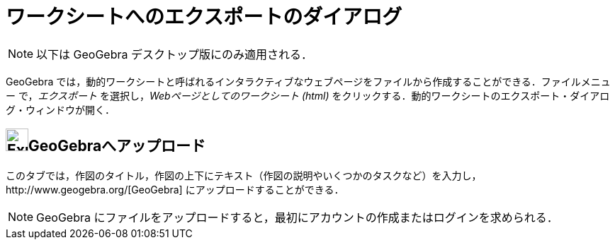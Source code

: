 = ワークシートへのエクスポートのダイアログ
ifdef::env-github[:imagesdir: /ja/modules/ROOT/assets/images]

[NOTE]
====

以下は GeoGebra デスクトップ版にのみ適用される．

====

GeoGebra
では，動的ワークシートと呼ばれるインタラクティブなウェブページをファイルから作成することができる．ファイルメニュー
で，_エクスポート_ を選択し，_Webページとしてのワークシート (html)_
をクリックする．動的ワークシートのエクスポート・ダイアログ・ウィンドウが開く．

== image:Export.png[Export.png,width=32,height=32]GeoGebraへアップロード

このタブでは，作図のタイトル，作図の上下にテキスト（作図の説明やいくつかのタスクなど）を入力し，http://www.geogebra.org/[GeoGebra]
にアップロードすることができる．

[NOTE]
====

GeoGebra にファイルをアップロードすると，最初にアカウントの作成またはログインを求められる．

====
